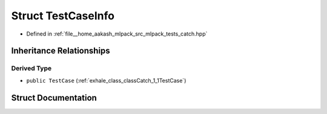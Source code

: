 .. _exhale_struct_structCatch_1_1TestCaseInfo:

Struct TestCaseInfo
===================

- Defined in :ref:`file__home_aakash_mlpack_src_mlpack_tests_catch.hpp`


Inheritance Relationships
-------------------------

Derived Type
************

- ``public TestCase`` (:ref:`exhale_class_classCatch_1_1TestCase`)


Struct Documentation
--------------------


.. doxygenstruct:: Catch::TestCaseInfo
   :members:
   :protected-members:
   :undoc-members:
